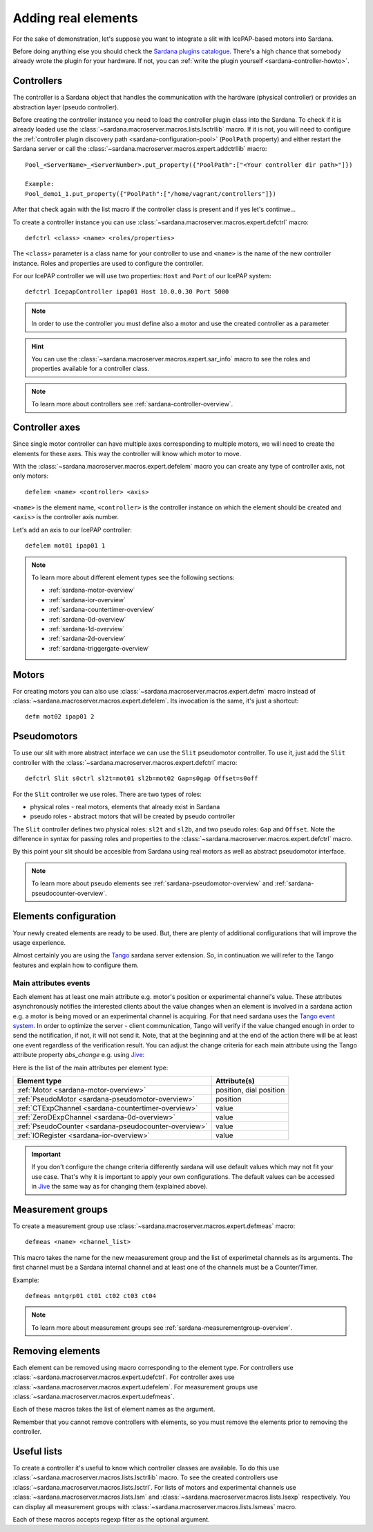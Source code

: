 .. _sardana-adding-elements:

====================
Adding real elements
====================

For the sake of demonstration, let's suppose you want to integrate a slit with
IcePAP-based motors into Sardana.

Before doing anything else you should check the
`Sardana plugins catalogue <https://gitlab.com/sardana-org/sardana-plugins>`_.
There's a high chance that somebody already wrote the plugin for your hardware.
If not, you can :ref:`write the plugin yourself <sardana-controller-howto>`.

Controllers
===========

The controller is a Sardana object that handles the communication with the
hardware (physical controller) or provides an abstraction layer (pseudo
controller).

Before creating the controller instance you need to load the controller
plugin class into the Sardana. To check if it is already loaded use the
:class:`~sardana.macroserver.macros.lists.lsctrllib` macro. If it is not, you will
need to configure the :ref:`controller plugin discovery path <sardana-configuration-pool>`
(``PoolPath`` property) and either restart the Sardana server or call the
:class:`~sardana.macroserver.macros.expert.addctrllib` macro::

  Pool_<ServerName>_<ServerNumber>.put_property({"PoolPath":["<Your controller dir path>"]})

  Example:
  Pool_demo1_1.put_property({"PoolPath":["/home/vagrant/controllers"]})

After that check again with the list macro if the controller class is present and if
yes let's continue...

To create a controller instance you can use
:class:`~sardana.macroserver.macros.expert.defctrl` macro::

  defctrl <class> <name> <roles/properties>

The ``<class>`` parameter is a class name for your controller to use and
``<name>`` is the name of the new controller instance. Roles and properties are
used to configure the controller.

For our IcePAP controller we will use two properties: ``Host`` and ``Port`` of
our IcePAP system::

  defctrl IcepapController ipap01 Host 10.0.0.30 Port 5000

.. note::
  In order to use the controller you must define also a motor and use the created controller as a parameter

.. hint::
  You can use the :class:`~sardana.macroserver.macros.expert.sar_info` macro to
  see the roles and properties available for a controller class.

.. note::
  To learn more about controllers see :ref:`sardana-controller-overview`.

Controller axes
===============

Since single motor controller can have multiple axes corresponding to multiple
motors, we will need to create the elements for these axes. This way the controller
will know which motor to move.

With the :class:`~sardana.macroserver.macros.expert.defelem` macro you can
create any type of controller axis, not only motors::

  defelem <name> <controller> <axis>

``<name>`` is the element name, ``<controller>`` is the controller instance on
which the element should be created and ``<axis>`` is the controller axis number.

Let's add an axis to our IcePAP controller::

  defelem mot01 ipap01 1

.. note::
  To learn more about different element types see the following sections:

  * :ref:`sardana-motor-overview`

  * :ref:`sardana-ior-overview`

  * :ref:`sardana-countertimer-overview`

  * :ref:`sardana-0d-overview`

  * :ref:`sardana-1d-overview`

  * :ref:`sardana-2d-overview`

  * :ref:`sardana-triggergate-overview`

Motors
======

For creating motors you can also use :class:`~sardana.macroserver.macros.expert.defm`
macro instead of :class:`~sardana.macroserver.macros.expert.defelem`.
Its invocation is the same, it's just a shortcut::

  defm mot02 ipap01 2

Pseudomotors
============

To use our slit with more abstract interface we can use the ``Slit`` pseudomotor
controller. To use it, just add the ``Slit`` controller with the
:class:`~sardana.macroserver.macros.expert.defctrl` macro::

  defctrl Slit s0ctrl sl2t=mot01 sl2b=mot02 Gap=s0gap Offset=s0off

For the ``Slit`` controller we use roles. There are two types of roles:

* physical roles - real motors, elements that already exist in Sardana

* pseudo roles - abstract motors that will be created by pseudo controller

The ``Slit`` controller defines two physical roles: ``sl2t`` and ``sl2b``, and
two pseudo roles: ``Gap`` and ``Offset``. Note the difference in syntax for passing
roles and properties to the :class:`~sardana.macroserver.macros.expert.defctrl` macro.

By this point your slit should be accesible from Sardana using real motors as well as
abstract pseudomotor interface.

.. note::
  To learn more about pseudo elements see :ref:`sardana-pseudomotor-overview` and
  :ref:`sardana-pseudocounter-overview`.

.. _sardana-adding-elements-configuration:

Elements configuration
======================

Your newly created elements are ready to be used. But, there are plenty
of additional configurations that will improve the usage experience.

Almost certainly you are using the Tango_ sardana server extension.
So, in continuation we will refer to the Tango features
and explain how to configure them.

Main attributes events
----------------------

Each element has at least one main attribute e.g. motor's position or
experimental channel's value.
These attributes asynchronously notifies the interested clients about the
value changes when an element is involved in a sardana action e.g. a motor
is being moved or an experimental channel is acquiring.
For that need sardana uses the `Tango event system`_.
In order to optimize the server - client communication, Tango will verify
if the value changed enough in order to send the notification, if not,
it will not send it. Note, that at the beginning and at the end of the
action there will be at least one event regardless of the verification result.
You can adjust the change criteria for each main attribute
using the Tango attribute property *abs_change* e.g. using Jive_:

.. image:: /_static/jive_event_abs_change.png
    :width: 680
    :align: center

Here is the list of the main attributes per element type:

===================================================== =======================
Element type                                          Attribute(s)    
===================================================== =======================
:ref:`Motor <sardana-motor-overview>`                 position, dial position
:ref:`PseudoMotor <sardana-pseudomotor-overview>`     position
:ref:`CTExpChannel <sardana-countertimer-overview>`   value
:ref:`ZeroDExpChannel <sardana-0d-overview>`          value
:ref:`PseudoCounter <sardana-pseudocounter-overview>` value
:ref:`IORegister <sardana-ior-overview>`              value
===================================================== =======================

.. important::

  If you don't configure the change criteria differently sardana will use
  default values which may not fit your use case. That's why it is important
  to apply your own configurations. The default values can be accessed
  in Jive_ the same way as for changing them (explained above).


Measurement groups
==================

To create a measurement group use :class:`~sardana.macroserver.macros.expert.defmeas`
macro::

  defmeas <name> <channel_list>

This macro takes the name for the new meaasurement group and the list of
experimetal channels as its arguments. The first channel must be a Sardana internal
channel and at least one of the channels must be a Counter/Timer.

Example::

  defmeas mntgrp01 ct01 ct02 ct03 ct04

.. note::
  To learn more about measurement groups see :ref:`sardana-measurementgroup-overview`.

Removing elements
=================

Each element can be removed using macro corresponding to the element type.
For controllers use :class:`~sardana.macroserver.macros.expert.udefctrl`.
For controller axes use :class:`~sardana.macroserver.macros.expert.udefelem`.
For measurement groups use :class:`~sardana.macroserver.macros.expert.udefmeas`.

Each of these macros takes the list of element names as the argument.

Remember that you cannot remove controllers with elements, so you must remove the
elements prior to removing the controller.

Useful lists
============

To create a controller it's useful to know which controller classes are available.
To do this use :class:`~sardana.macroserver.macros.lists.lsctrllib` macro.
To see the created controllers use :class:`~sardana.macroserver.macros.lists.lsctrl`.
For lists of motors and experimental channels use :class:`~sardana.macroserver.macros.lists.lsm`
and :class:`~sardana.macroserver.macros.lists.lsexp` respectively.
You can display all measurement groups with :class:`~sardana.macroserver.macros.lists.lsmeas`
macro.

Each of these macros accepts regexp filter as the optional argument.

.. seealso:: The path Sardana uses for loading controller classes can be configured.
             See the Configuration section for details.

.. TODO: Create proper link to the configuration description when it's ready

.. _Tango: http://www.tango-controls.org/
.. _Tango event system: https://tango-controls.readthedocs.io/en/latest/development/client-api/cpp-client-programmers-guide.html#events
.. _Jive: https://tango-controls.readthedocs.io/en/latest/tools-and-extensions/built-in/jive/index.html
